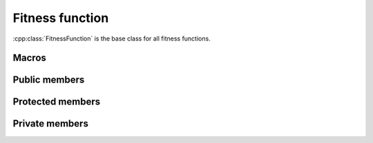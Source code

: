 Fitness function
================
:cpp:class:`FitnessFunction` is the base class for all fitness functions.

Macros
------

.. c:macro:: P1_P2_dimension

  Represents the number of bits used by each one of the population chromosomes.
  Its value limits precision to 1/(2\ :sup:`dim`\-1), where *dim* is
  :c:macro:`P1_P2_dimension`. This value is used only by 
  :cpp:class:`PeriodicEqual` and :cpp:class:`PeriodicUnequal`

Public members
--------------

.. cpp:function:: double fitness(char* genes)

  **Virtual** method, computes fitness for a given chromosome

.. cpp:function:: double compare(double f1, double f2)
 
  This **virtual** methods compares two fitness values, returning greater, equal
  or less than zero depending if f1 fitness is better, equal or worse than f2's.

.. cpp:function:: stringstream& getName()

  Returns :cpp:member:`_ss` object containing fitness function name
  (**virtual**).

.. cpp:function:: int getFunctionNumber()

  **Virtual** method, returns fitness function number

.. cpp:function:: int getDim()

  **Virtual** method, returns :cpp:member:`_dimension` value

.. cpp:function:: double distance(char *first, char* second)

  Computes real distance between two individuals

.. cpp:function:: void binaryToDoubleVector(char* genes, double* vector)

  It returns a vector containing real value for each variable represented by the
  given chromosome (**virtual**)

.. cpp:function:: double binaryToDouble(char *genes)

  This **virtual** method computes real value for a given chromosome 
  (only one variable)

.. cpp:function:: static FitnesFunction* getFitnessFunction(int i, int numRun = 0)

  Creates a new :cpp:class:`FitnessFuncion` object and returns a pointer reference
  to it.

.. cpp:function:: int getNvariables()

  **Virtual** method, returns number of variables

.. cpp:function:: void inverseGrayVector(char* gray, char* binary)

  Performs gray decoding, returning binary equivalents, in this case multiple
  variables are expected.

.. cpp:function:: void inverseGray(char* gray, char* binary)

  As above, but for just one variable

.. cpp:function:: getHumpFunction(int numRum)

  **Static** auxiliary function used for :cpp:func:`getFitnessFunction`
  when :cpp:class:`FitnessFunction` object being created is a
  :cpp:class:`HumpFunction`.


Protected members
-----------------

.. cpp:member:: char* _binary

  Auxiliary vector used to perform some operations

.. cpp:member:: int _dimension

  Holds dimension information

.. cpp:member:: stringstream _ss

  Contains fitness function name

Private members
---------------

.. cpp:member:: static FitnessFunction *ff

  **static** variable containing reference to current 
  :cpp:class:`FitnessFunction` object. Singleton pattern is applied here, so
  when a new object is requested if :cpp:member:`ff` is not NULL it will be
  destroyed before creating a new object.
